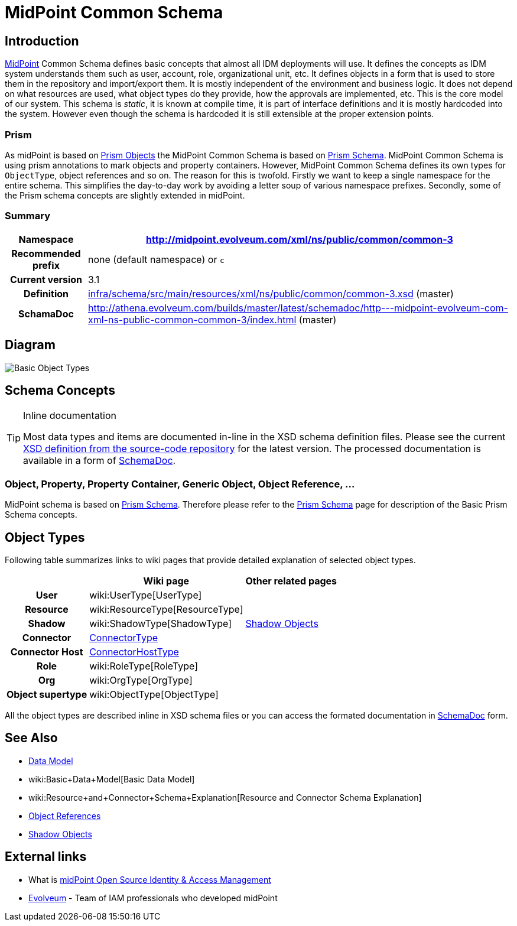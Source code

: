 = MidPoint Common Schema
:page-archived: true
:page-obsolete: true
:page-wiki-name: MidPoint Common Schema
:page-wiki-id: 655393
:page-wiki-metadata-create-user: semancik
:page-wiki-metadata-create-date: 2011-04-29T12:00:44.189+02:00
:page-wiki-metadata-modify-user: peterkortvel@gmail.com
:page-wiki-metadata-modify-date: 2016-02-20T15:45:17.906+01:00
:page-toc: top




== Introduction

link:https://evolveum.com/midpoint[MidPoint] Common Schema defines basic concepts that almost all IDM deployments will use.
It defines the concepts as IDM system understands them such as user, account, role, organizational unit, etc.
It defines objects in a form that is used to store them in the repository and import/export them.
It is mostly independent of the environment and business logic.
It does not depend on what resources are used, what object types do they provide, how the approvals are implemented, etc.
This is the core model of our system.
This schema is _static_, it is known at compile time, it is part of interface definitions and it is mostly hardcoded into the system.
However even though the schema is hardcoded it is still extensible at the proper extension points.


=== Prism

As midPoint is based on xref:/midpoint/devel/prism/[Prism Objects] the MidPoint Common Schema is based on xref:/midpoint/devel/prism/schema/[Prism Schema]. MidPoint Common Schema is using prism annotations to mark objects and property containers.
However, MidPoint Common Schema defines its own types for `ObjectType`, object references and so on.
The reason for this is twofold.
Firstly we want to keep a single namespace for the entire schema.
This simplifies the day-to-day work by avoiding a letter soup of various namespace prefixes.
Secondly, some of the Prism schema concepts are slightly extended in midPoint.


=== Summary

[%autowidth,cols="h,1"]
|===
| Namespace | http://midpoint.evolveum.com/xml/ns/public/common/common-3

| Recommended prefix
| none (default namespace) or `c`


| Current version
| 3.1


| Definition
| link:https://github.com/Evolveum/midpoint/blob/master/infra/schema/src/main/resources/xml/ns/public/common/common-3.xsd[infra/schema/src/main/resources/xml/ns/public/common/common-3.xsd] (master)


| SchamaDoc
| link:http://athena.evolveum.com/builds/master/latest/schemadoc/http---midpoint-evolveum-com-xml-ns-public-common-common-3/index.html[http://athena.evolveum.com/builds/master/latest/schemadoc/http---midpoint-evolveum-com-xml-ns-public-common-common-3/index.html] (master)


|===


== Diagram

image::Basic-Object-Types.png[]




== Schema Concepts

[TIP]
.Inline documentation
====
Most data types and items are documented in-line in the XSD schema definition files.
Please see the current link:https://github.com/Evolveum/midpoint/blob/master/infra/schema/src/main/resources/xml/ns/public/common/common-3.xsd[XSD definition from the source-code repository] for the latest version.
The processed documentation is available in a form of xref:/midpoint/reference/schema/schemadoc/[SchemaDoc].

====


=== Object, Property, Property Container, Generic Object, Object Reference, ...

MidPoint schema is based on xref:/midpoint/devel/prism/schema/[Prism Schema]. Therefore please refer to the xref:/midpoint/devel/prism/schema/[Prism Schema] page for description of the Basic Prism Schema concepts.


== Object Types

Following table summarizes links to wiki pages that provide detailed explanation of selected object types.

[%autowidth,cols="h,1,1"]
|===
|   | Wiki page | Other related pages

| User
| wiki:UserType[UserType]
|


| Resource
| wiki:ResourceType[ResourceType]
|


| Shadow
| wiki:ShadowType[ShadowType]
| xref:/midpoint/reference/resources/shadow/[Shadow Objects]


| Connector
| xref:/midpoint/architecture/archive/data-model/midpoint-common-schema/connectortype/[ConnectorType]
|


| Connector Host
| xref:/midpoint/architecture/archive/data-model/midpoint-common-schema/connectorhosttype/[ConnectorHostType]
|


| Role
| wiki:RoleType[RoleType]
|


| Org
| wiki:OrgType[OrgType]
|


| Object supertype
| wiki:ObjectType[ObjectType]
|


|===

All the object types are described inline in XSD schema files or you can access the formated documentation in xref:/midpoint/reference/schema/schemadoc/[SchemaDoc] form.


== See Also

* xref:/midpoint/reference/schema/[Data Model]

* wiki:Basic+Data+Model[Basic Data Model]

* wiki:Resource+and+Connector+Schema+Explanation[Resource and Connector Schema Explanation]

* xref:/midpoint/reference/schema/object-references/[Object References]

* xref:/midpoint/reference/resources/shadow/[Shadow Objects]


== External links

* What is link:https://evolveum.com/midpoint/[midPoint Open Source Identity & Access Management]

* link:https://evolveum.com/[Evolveum] - Team of IAM professionals who developed midPoint